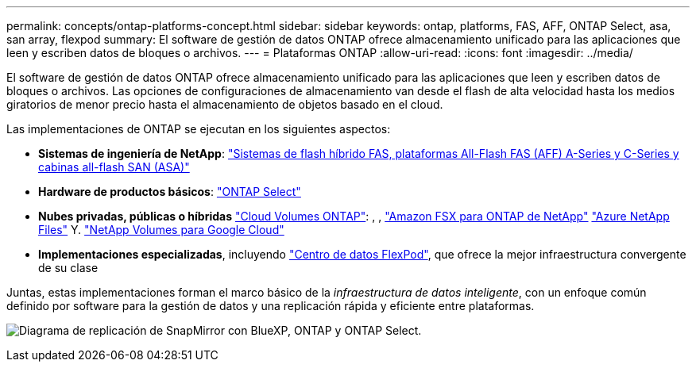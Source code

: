 ---
permalink: concepts/ontap-platforms-concept.html 
sidebar: sidebar 
keywords: ontap, platforms, FAS, AFF, ONTAP Select, asa, san array, flexpod 
summary: El software de gestión de datos ONTAP ofrece almacenamiento unificado para las aplicaciones que leen y escriben datos de bloques o archivos. 
---
= Plataformas ONTAP
:allow-uri-read: 
:icons: font
:imagesdir: ../media/


[role="lead"]
El software de gestión de datos ONTAP ofrece almacenamiento unificado para las aplicaciones que leen y escriben datos de bloques o archivos. Las opciones de configuraciones de almacenamiento van desde el flash de alta velocidad hasta los medios giratorios de menor precio hasta el almacenamiento de objetos basado en el cloud.

Las implementaciones de ONTAP se ejecutan en los siguientes aspectos:

* *Sistemas de ingeniería de NetApp*: https://docs.netapp.com/us-en/ontap-systems-family/#["Sistemas de flash híbrido FAS, plataformas All-Flash FAS (AFF) A-Series y C-Series y cabinas all-flash SAN (ASA)"^]
* *Hardware de productos básicos*: https://docs.netapp.com/us-en/ontap-select/["ONTAP Select"^]
* *Nubes privadas, públicas o híbridas* https://docs.netapp.com/us-en/bluexp-cloud-volumes-ontap/index.html["Cloud Volumes ONTAP"^]: , , https://docs.aws.amazon.com/fsx/latest/ONTAPGuide/what-is-fsx-ontap.html["Amazon FSX para ONTAP de NetApp"^] https://learn.microsoft.com/en-us/azure/azure-netapp-files/["Azure NetApp Files"^] Y. https://cloud.google.com/netapp/volumes/docs/discover/overview["NetApp Volumes para Google Cloud"^]
* *Implementaciones especializadas*, incluyendo https://docs.netapp.com/us-en/flexpod/index.html["Centro de datos FlexPod"^], que ofrece la mejor infraestructura convergente de su clase


Juntas, estas implementaciones forman el marco básico de la _infraestructura de datos inteligente_, con un enfoque común definido por software para la gestión de datos y una replicación rápida y eficiente entre plataformas.

image:data-fabric2.png["Diagrama de replicación de SnapMirror con BlueXP, ONTAP y ONTAP Select."]

